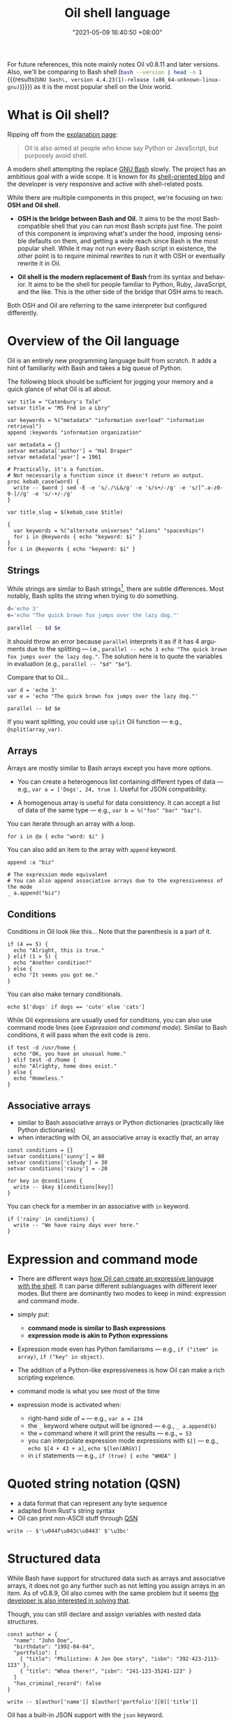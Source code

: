 :PROPERTIES:
:ID:       ba829d63-02a9-48df-9148-a82aaa51cee9
:END:
#+title: Oil shell language
#+date: "2021-05-09 16:40:50 +08:00"
#+date_modified: "2022-04-16 20:18:16 +08:00"
#+language: en
#+property: header-args:oil  :eval no


For future references, this note mainly notes Oil v0.8.11 and later versions.
Also, we'll be comparing to Bash shell (src_bash[:eval yes  :results output]{bash --version | head -n 1} {{{results(=GNU bash\, version 4.4.23(1)-release (x86_64-unknown-linux-gnu)=)}}}) as it is the most popular shell on the Unix world.



* What is Oil shell?

Ripping off from the [[https://www.oilshell.org/blog/2020/01/simplest-explanation.html][explanation page]]:

#+begin_quote
Oil is also aimed at people who know say Python or JavaScript, but purposely avoid shell.
#+end_quote

A modern shell attempting the replace [[id:dd9d3ffa-03ff-42a1-8c5d-55dc9fcc70fe][GNU Bash]] slowly.
The project has an ambitious goal with a wide scope.
It is known for its [[https://oilshell.org/blog][shell-oriented blog]] and the developer is very responsive and active with shell-related posts.

While there are multiple components in this project, we're focusing on two: *OSH and Oil shell*.

- *OSH is the bridge between Bash and Oil.*
  It aims to be the most Bash-compatible shell that you can run most Bash scripts just fine.
  The point of this component is improving what's under the hood, imposing sensible defaults on them, and getting a wide reach since Bash is the most popular shell.
  While it may not run every Bash script in existence, the other point is to require minimal rewrites to run it with OSH or eventually rewrite it in Oil.

- *Oil shell is the modern replacement of Bash* from its syntax and behavior.
  It aims to be the shell for people familiar to Python, Ruby, JavaScript, and the like.
  This is the other side of the bridge that OSH aims to reach.

Both OSH and Oil are referring to the same interpreter but configured differently.




* Overview of the Oil language

Oil is an entirely new programming language built from scratch.
It adds a hint of familiarity with Bash and takes a big queue of Python.

The following block should be sufficient for jogging your memory and a quick glance of what Oil is all about.

#+begin_src oil
var title = "Catenbury's Tale"
setvar title = "MS Fnd in a Lbry"

var keywords = %("metadata" "information overload" "information retrieval")
append :keywords "information organization"

var metadata = {}
setvar metadata['author'] = "Hal Draper"
setvar metadata['year'] = 1961

# Practically, it's a function.
# Not necessarily a function since it doesn't return an output.
proc kebab_case(word) {
  write -- $word | sed -E -e 's/./\L&/g' -e 's/s+/-/g' -e 's/[^.a-z0-9-]//g' -e 's/-+/-/g'
}

var title_slug = $(kebab_case $title)

{
  var keywords = %("alternate universes" "aliens" "spaceships")
  for i in @keywords { echo "keyword: $i" }
}
for i in @keywords { echo "keyword: $i" }
#+end_src


** Strings

While strings are similar to Bash strings[fn:: Really more like Python strings.], there are subtle differences.
Most notably, Bash splits the string when trying to do something.

#+begin_src bash
d='echo 3'
e='echo "The quick brown fox jumps over the lazy dog."'

parallel -- $d $e
#+end_src

It should throw an error because =parallel= interprets it as if it has 4 arguments due to the splitting — i.e., ~parallel -- echo 3 echo "The quick brown fox jumps over the lazy dog."~.
The solution here is to quote the variables in evaluation (e.g., ~parallel -- "$d" "$e"~).

Compare that to Oil...

#+begin_src oil
var d = 'echo 3'
var e = 'echo "The quick brown fox jumps over the lazy dog."'

parallel -- $d $e
#+end_src

If you want splitting, you could use =split= Oil function — e.g., ~@split(array_var)~.


** Arrays

Arrays are mostly similar to Bash arrays except you have more options.

- You can create a heterogenous list containing different types of data — e.g., ~var a = ['Dogs', 24, true ]~.
  Useful for JSON compatibility.

- A homogenous array is useful for data consistency.
  It can accept a list of data of the same type — e.g., ~var b = %("foo" "bar" "baz")~.

You can iterate through an array with a loop.

#+begin_src oil
for i in @a { echo "word: $i" }
#+end_src

You can also add an item to the array with =append= keyword.

#+begin_src oil
append :a "biz"

# The expression mode equivalent
# You can also append associative arrays due to the expressiveness of the mode
_ a.append("biz")
#+end_src


** Conditions

Conditions in Oil look like this...
Note that the parenthesis is a part of it.

#+begin_src oil
if (4 == 5) {
  echo "Alright, this is true."
} elif (1 > 5) {
  echo "Another condition?"
} else {
  echo "It seems you got me."
}
#+end_src

You can also make ternary conditionals.

#+begin_src oil
echo $['dogs' if dogs == 'cute' else 'cats']
#+end_src

While Oil expressions are usually used for conditions, you can also use command mode lines (see [[Expression and command mode]]).
Similar to Bash conditions, it will pass when the exit code is zero.

#+begin_src oil
if test -d /usr/home {
  echo "OK, you have an unusual home."
} elif test -d /home {
  echo "Alrighty, home does exist."
} else {
  echo "Homeless."
}
#+end_src


** Associative arrays

- similar to Bash associative arrays or Python dictionaries (practically like Python dictionaries)
- when interacting with Oil, an associative array is exactly that, an array

#+begin_src oil
const conditions = {}
setvar conditions['sunny'] = 80
setvar conditions['cloudy'] = 30
setvar conditions['rainy'] = -20

for key in @conditions {
  write -- $key $[conditions[key]]
}
#+end_src

You can check for a member in an associative with =in= keyword.

#+begin_src oil
if ('rainy' in conditions) {
  write -- "We have rainy days over here."
}
#+end_src




* Expression and command mode

- There are different ways [[https://www.oilshell.org/release/latest/doc/syntactic-concepts.html][how Oil can create an expressive language with the shell]].
  It can parse different sublanguages with different lexer modes.
  But there are dominantly two modes to keep in mind: expression and command mode.

- simply put:
  + *command mode is similar to Bash expressions*
  + *expression mode is akin to Python expressions*

- Expression mode even has Python familiarisms — e.g., ~if ("item" in array)~, ~if ("key" in object)~.

- The addition of a Python-like expressiveness is how Oil can make a rich scripting exprience.

- command mode is what you see most of the time
- expression mode is activated when:
  + right-hand side of === — e.g., ~var a = 234~
  + the =_= keyword where output will be ignored — e.g., ~_ a.append(b)~
  + the === command where it will print the results — e.g., ~= 53~
  + you can interpolate expression mode expressions with =$[]= — e.g., ~echo $[4 + 43 + a]~, ~echo $[len(ARGV)]~
  + in =if= statements — e.g., ~if (true) { echo "WHOA" }~




* Quoted string notation (QSN)

- a data format that can represent any byte sequence
- adapted from Rust's string syntax
- Oil can print non-ASCII stuff through [[https://www.oilshell.org/release/latest/doc/qsn.html][QSN]]

#+begin_src oil
write -- $'\u044f\u043c\u0443' $'\u3bc'
#+end_src




* Structured data

While Bash have support for structured data such as arrays and associative arrays, it does not go any further such as not letting you assign arrays in an item.
As of v0.8.9, Oil also comes with the same problem but it seems [[https://github.com/oilshell/oil/issues/741][the developer is also interested in solving that]].

Though, you can still declare and assign variables with nested data structures.

#+begin_src oil
const author = {
  "name": "John Doe",
  "birthdate": "1992-04-04",
  "portfolio": [
    { "title": "Philistine: A Jon Doe story", "isbn": "392-423-2113-123" },
    { "title": "Whoa there!", "isbn": "241-123-35241-123" }
  ]
  "has_criminal_record": false
}

write -- $[author['name']] $[author['portfolio'][0]['title']]
#+end_src

Oil has a built-in JSON support with the =json= keyword.

#+begin_src oil  :shebang "#!/usr/bin/env oil"
const author = {
  "name": "John Doe",
  "birthdate": "1992-04-04",
  "portfolio": [
    { "title": "Philistine: A Jon Doe story", "isbn": "392-423-2113-123" },
    { "title": "Whoa there!", "isbn": "241-123-35241-123" }
  ]
  "has_criminal_record": false
}

json write :author
#+end_src

This is handy as most tools has an option to print JSON data — e.g., =systemctl=, Ripgrep, =buku=, [[id:8135ece9-0dc0-4799-ac63-a24f9486ddd2][BorgBackup]].




* Tips and tricks

- Oil seems to evaluate in normal order, evaluating only when the conditions passed — e.g., ~echo $['' + null if null else 'EEEEHHH']~ should print =EEEEHHH=.
  + Just like most modern mainstream languages... nice.
- Two operands of different types are considered unequal — e.g., ~'4' == 4~.
  + You can use Python-like type conversions like =Int=, =Bool=, and =Str= — e.g., ~Int('4') == 4~.
- By default, errexit is disabled (e.g., the script will not exit on error).
  You can have fine control over it with =run=.
